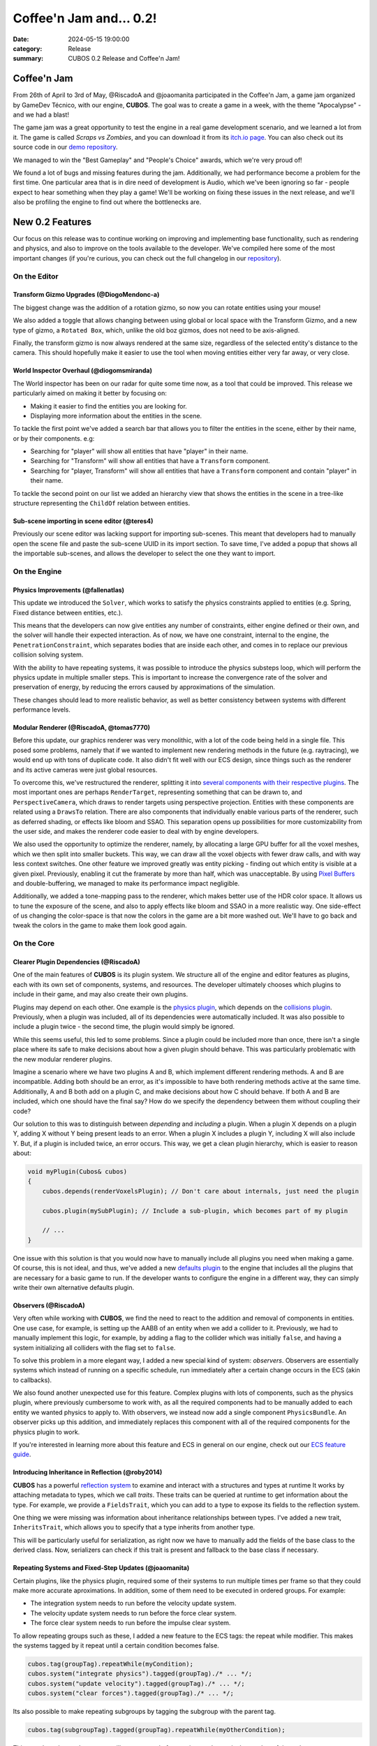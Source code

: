 Coffee'n Jam and... 0.2!
########################

:date: 2024-05-15 19:00:00
:category: Release
:summary: CUBOS 0.2 Release and Coffee'n Jam!

.. role:: dim
    :class: m-text m-dim

Coffee'n Jam
============

From 26th of April to 3rd of May, @RiscadoA and @joaomanita participated in the Coffee'n Jam, a game jam organized by GameDev Técnico, with our engine, **CUBOS**.
The goal was to create a game in a week, with the theme "Apocalypse" - and we had a blast!

The game jam was a great opportunity to test the engine in a real game development scenario, and we learned a lot from it.
The game is called *Scraps vs Zombies*, and you can download it from its `itch.io page <https://riscadoa.itch.io/scraps-vs-zombies>`_.
You can also check out its source code in our `demo repository <https://github.com/GameDevTecnico/cubos-demo>`_.

We managed to win the "Best Gameplay" and "People's Choice" awards, which we're very proud of!

.. image:: images/scraps_vs_zombies.png

We found a lot of bugs and missing features during the jam. Additionally, we had performance become a problem for the first time.
One particular area that is in dire need of development is Audio, which we've been ignoring so far - people expect to hear something when they play a game!
We'll be working on fixing these issues in the next release, and we'll also be profiling the engine to find out where the bottlenecks are.

New 0.2 Features
================

Our focus on this release was to continue working on improving and implementing base functionality, such as rendering and physics, and also to improve on the tools available to the developer.
We've compiled here some of the most important changes (if you're curious, you can check out the full changelog in our `repository <https://github.com/GameDevTecnico/cubos/blob/main/CHANGELOG.md>`_).

On the Editor
-------------

Transform Gizmo Upgrades :dim:`(@DiogoMendonc-a)`
~~~~~~~~~~~~~~~~~~~~~~~~~~~~~~~~~~~~~~~~~~~~~~~~~

The biggest change was the addition of a rotation gizmo, so now you can rotate entities using your mouse!

We also added a toggle that allows changing between using global or local space with the Transform Gizmo,
and a new type of gizmo, a ``Rotated Box``, which, unlike the old boz gizmos, does not need to be axis-aligned.

Finally, the transform gizmo is now always rendered at the same size, regardless of the selected entity's distance to the camera.
This should hopefully make it easier to use the tool when moving entities either very far away, or very close.

.. image:: images/transform_gizmo.gif

World Inspector Overhaul :dim:`(@diogomsmiranda)`
~~~~~~~~~~~~~~~~~~~~~~~~~~~~~~~~~~~~~~~~~~~~~~~~~

The World inspector has been on our radar for quite some time now, as a tool that could be improved.
This release we particularly aimed on making it better by focusing on:

* Making it easier to find the entities you are looking for.
* Displaying more information about the entities in the scene.

To tackle the first point we've added a search bar that allows you to filter the entities in the scene, either by their name, or by their components. e.g:

* Searching for "player" will show all entities that have "player" in their name.
* Searching for "Transform" will show all entities that have a ``Transform`` component.
* Searching for "player, Transform" will show all entities that have a ``Transform`` component and contain "player" in their name.

To tackle the second point on our list we added an hierarchy view that shows the entities in the scene in a tree-like structure representing the ``ChildOf`` relation between entities.

Sub-scene importing in scene editor :dim:`(@teres4)`
~~~~~~~~~~~~~~~~~~~~~~~~~~~~~~~~~~~~~~~~~~~~~~~~~~~~

Previously our scene editor was lacking support for importing sub-scenes.
This meant that developers had to manually open the scene file and paste the sub-scene UUID in its import section.
To save time, I've added a popup that shows all the importable sub-scenes, and allows the developer to select the one they want to import.

On the Engine
-------------

Physics Improvements :dim:`(@fallenatlas)`
~~~~~~~~~~~~~~~~~~~~~~~~~~~~~~~~~~~~~~~~~~

This update we introduced the ``Solver``, which works to satisfy the physics constraints applied to entities (e.g. Spring, Fixed distance between entities, etc.).

This means that the developers can now give entities any number of constraints, either engine defined or their own, and the solver will handle their expected interaction.
As of now, we have one constraint, internal to the engine, the ``PenetrationConstraint``, which separates bodies that are inside each other, and comes in to replace our previous collision solving system.

With the ability to have repeating systems, it was possible to introduce the physics substeps loop, which
will perform the physics update in multiple smaller steps. This is important to increase the convergence rate of the solver and preservation of energy, by reducing the errors caused by approximations of the simulation.

These changes should lead to more realistic behavior, as well as better consistency between systems with different performance levels.

.. image:: images/complex_physics_sample.gif

Modular Renderer :dim:`(@RiscadoA, @tomas7770)`
~~~~~~~~~~~~~~~~~~~~~~~~~~~~~~~~~~~~~~~~~~~~~~~

Before this update, our graphics renderer was very monolithic, with a lot of the code being held in a single file. This posed some problems,
namely that if we wanted to implement new rendering methods in the future (e.g. raytracing), we would end up with tons of duplicate code.
It also didn't fit well with our ECS design, since things such as the renderer and its active cameras were just global resources.

To overcome this, we've restructured the renderer, splitting it into `several components with their respective plugins <https://gamedevtecnico.github.io/cubos/docs/group__render-plugins.html>`_. The most important ones
are perhaps ``RenderTarget``, representing something that can be drawn to, and ``PerspectiveCamera``, which draws to render targets using perspective projection.
Entities with these components are related using a ``DrawsTo`` relation. There are also components that individually enable various parts of the renderer,
such as deferred shading, or effects like bloom and SSAO. This separation opens up possibilities for more customizability from the user side,
and makes the renderer code easier to deal with by engine developers.

We also used the opportunity to optimize the renderer, namely, by allocating a large GPU buffer for all the voxel meshes, which we then split into smaller buckets.
This way, we can draw all the voxel objects with fewer draw calls, and with way less context switches.
One other feature we improved greatly was entity picking - finding out which entity is visible at a given pixel. Previously, enabling it cut the framerate by more than half, which was unacceptable.
By using `Pixel Buffers <https://www.khronos.org/opengl/wiki/Pixel_Buffer_Object>`_ and double-buffering, we managed to make its performance impact negligible.

.. image:: images/scraps_vs_zombies_new_renderer.png

Additionally, we added a tone-mapping pass to the renderer, which makes better use of the HDR color space. It allows us to tune the exposure of the scene, and also to apply effects like bloom and SSAO in a more realistic way.
One side-effect of us changing the color-space is that now the colors in the game are a bit more washed out. We'll have to go back and tweak the colors in the game to make them look good again.

On the Core
-----------

Clearer Plugin Dependencies :dim:`(@RiscadoA)`
~~~~~~~~~~~~~~~~~~~~~~~~~~~~~~~~~~~~~~~~~~~~~~

One of the main features of **CUBOS** is its plugin system. We structure all of the engine and editor features as plugins, each with its own set of components, systems, and resources.
The developer ultimately chooses which plugins to include in their game, and may also create their own plugins.

Plugins may depend on each other. One example is the `physics plugin <https://gamedevtecnico.github.io/cubos/docs/group__physics-plugin.html>`_, which depends on the `collisions plugin <https://gamedevtecnico.github.io/cubos/docs/group__collisions-plugin.html>`_.
Previously, when a plugin was included, all of its dependencies were automatically included. It was also possible to include a plugin twice - the second time, the plugin would simply be ignored.

While this seems useful, this led to some problems. Since a plugin could be included more than once, there isn't a single place where its safe to make decisions about how a given plugin should behave.
This was particularly problematic with the new modular renderer plugins.

Imagine a scenario where we have two plugins A and B, which implement different rendering methods.
A and B are incompatible. Adding both should be an error, as it's impossible to have both rendering methods active at the same time.
Additionally, A and B both add on a plugin C, and make decisions about how C should behave. If both A and B are included, which one should have the final say?
How do we specify the dependency between them without coupling their code?

Our solution to this was to distinguish between *depending* and *including* a plugin. When a plugin X depends on a plugin Y, adding X without Y being present leads to an error.
When a plugin X includes a plugin Y, including X will also include Y. But, if a plugin is included twice, an error occurs.
This way, we get a clean plugin hierarchy, which is easier to reason about:

.. code-block:: cpp

    void myPlugin(Cubos& cubos)
    {
        cubos.depends(renderVoxelsPlugin); // Don't care about internals, just need the plugin
        
        cubos.plugin(mySubPlugin); // Include a sub-plugin, which becomes part of my plugin

        // ...
    }

One issue with this solution is that you would now have to manually include all plugins you need when making a game.
Of course, this is not ideal, and thus, we've added a new `defaults plugin <https://gamedevtecnico.github.io/cubos/docs/group__defaults-plugin.html>`_ to the engine that includes all the plugins that are necessary for a basic game to run.
If the developer wants to configure the engine in a different way, they can simply write their own alternative defaults plugin.

Observers :dim:`(@RiscadoA)`
~~~~~~~~~~~~~~~~~~~~~~~~~~~~

Very often while working with **CUBOS**, we find the need to react to the addition and removal of components in entities.
One use case, for example, is setting up the AABB of an entity when we add a collider to it.
Previously, we had to manually implement this logic, for example, by adding a flag to the collider which was initially ``false``, and having a system initializing all colliders with the flag set to ``false``.

To solve this problem in a more elegant way, I added a new special kind of system: *observers*. Observers are essentially systems which instead of running on a specific schedule, run immediately after a certain change occurs in the ECS (akin to callbacks).

We also found another unexpected use for this feature. Complex plugins with lots of components, such as the physics plugin, where previously cumbersome to work with, as all the required components had to be manually added to each entity we wanted physics to apply to.
With observers, we instead now add a single component ``PhysicsBundle``. An observer picks up this addition, and immediately replaces this component with all of the required components for the physics plugin to work.

If you're interested in learning more about this feature and ECS in general on our engine, check out our `ECS feature guide <https://gamedevtecnico.github.io/cubos/docs/features-ecs.html>`_.

Introducing Inheritance in Reflection :dim:`(@roby2014)`
~~~~~~~~~~~~~~~~~~~~~~~~~~~~~~~~~~~~~~~~~~~~~~~~~~~~~~~~

**CUBOS** has a powerful `reflection system <https://gamedevtecnico.github.io/cubos/docs/group__core-reflection.html>`_ to examine and interact with a structures and types at runtime
It works by attaching metadata to types, which we call *traits*. These traits can be queried at runtime to get information about the type.
For example, we provide a ``FieldsTrait``, which you can add to a type to expose its fields to the reflection system.

One thing we were missing was information about inheritance relationships between types.
I've added a new trait, ``InheritsTrait``, which allows you to specify that a type inherits from another type.

This will be particularly useful for serialization, as right now we have to manually add the fields of the base class to the derived class. Now, serializers can check if this trait is present and fallback to the base class if necessary.

Repeating Systems and Fixed-Step Updates :dim:`(@joaomanita)`
~~~~~~~~~~~~~~~~~~~~~~~~~~~~~~~~~~~~~~~~~~~~~~~~~~~~~~~~~~~~~

Certain plugins, like the physics plugin, required some of their systems to run multiple times per frame so that they could make more accurate
aproximations. In addition, some of them need to be executed in ordered groups. For example:

* The integration system needs to run before the velocity update system.
* The velocity update system needs to run before the force clear system.
* The force clear system needs to run before the impulse clear system.

To allow repeating groups such as these, I added a new feature to the ECS tags: the repeat while modifier. This makes the systems tagged by it repeat until a certain condition becomes false.

.. code-block:: cpp

    cubos.tag(groupTag).repeatWhile(myCondition);
    cubos.system("integrate physics").tagged(groupTag)./* ... */;
    cubos.system("update velocity").tagged(groupTag)./* ... */;
    cubos.system("clear forces").tagged(groupTag)./* ... */;

Its also possible to make repeating subgroups by tagging the subgroup with the parent tag.

.. code-block:: cpp

    cubos.tag(subgroupTag).tagged(groupTag).repeatWhile(myOtherCondition);

This way the subgroup's systems will repeat a total of n x m times, where n is the number of times the parent tag repeats and m is the number of times the subgroup tag repeats.

With this implemented, it was easy to implement the fixed-step plugin on the engine side. It simply adds a tag that makes systems repeat as needed according to
the ``DeltaTime`` passed, avoiding variance due to different frame rates and more/less powerful PCs.

Moving Away from the Old Serialization :dim:`(@Dacops)`
~~~~~~~~~~~~~~~~~~~~~~~~~~~~~~~~~~~~~~~~~~~~~~~~~~~~~~~

`Serialization <https://gamedevtecnico.github.io/cubos/docs/group__core-data-ser.html>`_ is a crucial part of the game engine that allows for the saving of any CUBOS game components as well as then loading them in.
Previously, serialization was done through a series of functions, both for reading and writing, that could be overloaded for each type.
On the previous (and first) release, we introduced a reflection system, that allowed for the inspection of types at runtime. This was an essential step to make the inspectors on the editor side work.

But with this new system, we now had two sources of truth for the types, the reflection system and the serialization system.
To solve this, we decided to change the serialization system to use the reflection system, and thus, not force the developer to write serialization code for each type.

On this release, I've finally finished this transition, by replacing serialization by direct stream manipulation in places where performance was more of a concern, such as voxel object saving/loading; and by replacing the serialization methods by reflection in other places, such as the input bindings.

Next Steps
==========

We're very happy with the progress we've made on this release. The engine is becoming more and more powerful, and we were able to create a full game with it in a week!

For the next release, which should be out in July, we'll be focusing on expanding the engine's capabilities, as it is currently missing some key features, such as:

* A **standalone editor application**. Our tools are currently integrated into the games themselves which is not ideal.
* **Audio support**, as there's no sound at all in the engine right now.
* An initial **UI plugin**, which can render images, text and handle buttons.
* Actual **voxel collisions**, as we currently only check the bounding boxes.
* Basic **rigidbody physics**, with rotation and friction.
* **Shadows, transparency** and other rendering features.
* **Raycasting**.
* **Networking** utilities, to allow for online multiplayer games.
* **Web-support**, so that games can be played in the browser.
* **C API**, so that we can use the engine from other languages (scripts!).
* **Better editor tools**.

You can check out the full list of stuff we want to get done in the `milestone <https://github.com/GameDevTecnico/cubos/milestone/26>`_ for the next release.

We're currently a team of 10 people, and **we're looking to expand**! If you're interested in joining us, please fill out this `form <https://forms.gle/A7ChMqC2qN9tHo6j8>`_.
Feel free to contact us at cubos@gamedev.tecnico.ulisboa.pt!

